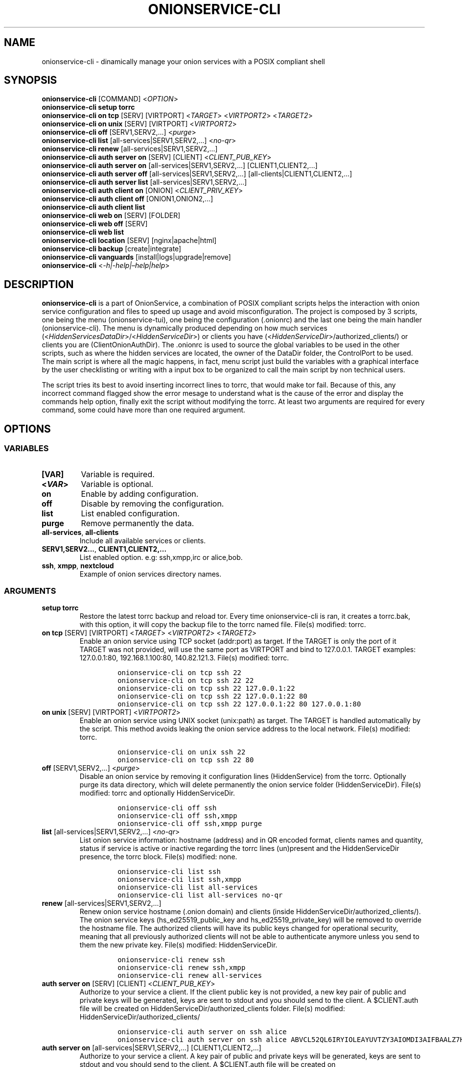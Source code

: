 .\" Automatically generated by Pandoc 2.9.2.1
.\"
.TH "ONIONSERVICE-CLI" "1" "September 2069" "onionservice-cli 0.0.1" ""
.hy
.SH NAME
.PP
onionservice-cli - dinamically manage your onion services with a POSIX
compliant shell
.SH SYNOPSIS
.PP
\f[B]onionservice-cli\f[R] [COMMAND] <\f[I]OPTION\f[R]>
.PD 0
.P
.PD
\f[B]onionservice-cli setup torrc\f[R]
.PD 0
.P
.PD
\f[B]onionservice-cli on tcp\f[R] [SERV] [VIRTPORT] <\f[I]TARGET\f[R]>
<\f[I]VIRTPORT2\f[R]> <\f[I]TARGET2\f[R]>
.PD 0
.P
.PD
\f[B]onionservice-cli on unix\f[R] [SERV] [VIRTPORT]
<\f[I]VIRTPORT2\f[R]>
.PD 0
.P
.PD
\f[B]onionservice-cli off\f[R] [SERV1,SERV2,\&...] <\f[I]purge\f[R]>
.PD 0
.P
.PD
\f[B]onionservice-cli list\f[R] [all-services|SERV1,SERV2,\&...]
<\f[I]no-qr\f[R]>
.PD 0
.P
.PD
\f[B]onionservice-cli renew\f[R] [all-services|SERV1,SERV2,\&...]
.PD 0
.P
.PD
\f[B]onionservice-cli auth server on\f[R] [SERV] [CLIENT]
<\f[I]CLIENT_PUB_KEY\f[R]>
.PD 0
.P
.PD
\f[B]onionservice-cli auth server on\f[R]
[all-services|SERV1,SERV2,\&...] [CLIENT1,CLIENT2,\&...]
.PD 0
.P
.PD
\f[B]onionservice-cli auth server off\f[R]
[all-services|SERV1,SERV2,\&...] [all-clients|CLIENT1,CLIENT2,\&...]
.PD 0
.P
.PD
\f[B]onionservice-cli auth server list\f[R]
[all-services|SERV1,SERV2,\&...]
.PD 0
.P
.PD
\f[B]onionservice-cli auth client on\f[R] [ONION]
<\f[I]CLIENT_PRIV_KEY\f[R]>
.PD 0
.P
.PD
\f[B]onionservice-cli auth client off\f[R] [ONION1,ONION2,\&...]
.PD 0
.P
.PD
\f[B]onionservice-cli auth client list\f[R]
.PD 0
.P
.PD
\f[B]onionservice-cli web on\f[R] [SERV] [FOLDER]
.PD 0
.P
.PD
\f[B]onionservice-cli web off\f[R] [SERV]
.PD 0
.P
.PD
\f[B]onionservice-cli web list\f[R]
.PD 0
.P
.PD
\f[B]onionservice-cli location\f[R] [SERV] [nginx|apache|html]
.PD 0
.P
.PD
\f[B]onionservice-cli backup\f[R] [create|integrate]
.PD 0
.P
.PD
\f[B]onionservice-cli vanguards\f[R] [install|logs|upgrade|remove]
.PD 0
.P
.PD
\f[B]onionservice-cli\f[R] <\f[I]-h|-help|\[en]help|help\f[R]>
.SH DESCRIPTION
.PP
\f[B]onionservice-cli\f[R] is a part of OnionService, a combination of
POSIX compliant scripts helps the interaction with onion service
configuration and files to speed up usage and avoid misconfiguration.
The project is composed by 3 scripts, one being the menu
(onionservice-tui), one being the configuration (.onionrc) and the last
one being the main handler (onionservice-cli).
The menu is dynamically produced depending on how much services
(<\f[I]HiddenServicesDataDir\f[R]>/<\f[I]HiddenServiceDir\f[R]>) or
clients you have (<\f[I]HiddenServiceDir\f[R]>/authorized_clients/) or
clients you are (ClientOnionAuthDir).
The .onionrc is used to source the global variables to be used in the
other scripts, such as where the hidden services are located, the owner
of the DataDir folder, the ControlPort to be used.
The main script is where all the magic happens, in fact, menu script
just build the variables with a graphical interface by the user
checklisting or writing with a input box to be organized to call the
main script by non technical users.
.PP
The script tries its best to avoid inserting incorrect lines to torrc,
that would make tor fail.
Because of this, any incorrect command flagged show the error mesage to
understand what is the cause of the error and display the commands help
option, finally exit the script without modifying the torrc.
At least two arguments are required for every command, some could have
more than one required argument.
.SH OPTIONS
.SS VARIABLES
.TP
\f[B][VAR]\f[R]
Variable is required.
.TP
\f[B]<\f[BI]VAR\f[B]>\f[R]
Variable is optional.
.TP
\f[B]on\f[R]
Enable by adding configuration.
.TP
\f[B]off\f[R]
Disable by removing the configuration.
.TP
\f[B]list\f[R]
List enabled configuration.
.TP
\f[B]purge\f[R]
Remove permanently the data.
.TP
\f[B]all-services\f[R], \f[B]all-clients\f[R]
Include all available services or clients.
.TP
\f[B]SERV1,SERV2\&...\f[R], \f[B]CLIENT1,CLIENT2,\&...\f[R]
List enabled option.
e.g: ssh,xmpp,irc or alice,bob.
.TP
\f[B]ssh\f[R], \f[B]xmpp\f[R], \f[B]nextcloud\f[R]
Example of onion services directory names.
.SS ARGUMENTS
.TP
\f[B]setup torrc\f[R]
Restore the latest torrc backup and reload tor.
Every time onionservice-cli is ran, it creates a torrc.bak, with this
option, it will copy the backup file to the torrc named file.
File(s) modified: torrc.
.TP
\f[B]on tcp\f[R] [SERV] [VIRTPORT] <\f[I]TARGET\f[R]> <\f[I]VIRTPORT2\f[R]> <\f[I]TARGET2\f[R]>
Enable an onion service using TCP socket (addr:port) as target.
If the TARGET is only the port of it TARGET was not provided, will use
the same port as VIRTPORT and bind to 127.0.0.1.
TARGET examples: 127.0.0.1:80, 192.168.1.100:80, 140.82.121.3.
File(s) modified: torrc.
.RS
.IP
.nf
\f[C]
onionservice-cli on tcp ssh 22
onionservice-cli on tcp ssh 22 22
onionservice-cli on tcp ssh 22 127.0.0.1:22
onionservice-cli on tcp ssh 22 127.0.0.1:22 80
onionservice-cli on tcp ssh 22 127.0.0.1:22 80 127.0.0.1:80
\f[R]
.fi
.RE
.TP
\f[B]on unix\f[R] [SERV] [VIRTPORT] <\f[I]VIRTPORT2\f[R]>
Enable an onion service using UNIX socket (unix:path) as target.
The TARGET is handled automatically by the script.
This method avoids leaking the onion service address to the local
network.
File(s) modified: torrc.
.RS
.IP
.nf
\f[C]
onionservice-cli on unix ssh 22
onionservice-cli on tcp ssh 22 80
\f[R]
.fi
.RE
.TP
\f[B]off\f[R] [SERV1,SERV2,\&...] <\f[I]purge\f[R]>
Disable an onion service by removing it configuration lines
(HiddenService) from the torrc.
Optionally purge its data directory, which will delete permanently the
onion service folder (HiddenServiceDir).
File(s) modified: torrc and optionally HiddenServiceDir.
.RS
.IP
.nf
\f[C]
onionservice-cli off ssh
onionservice-cli off ssh,xmpp
onionservice-cli off ssh,xmpp purge
\f[R]
.fi
.RE
.TP
\f[B]list\f[R] [all-services|SERV1,SERV2,\&...] <\f[I]no-qr\f[R]>
List onion service information: hostname (address) and in QR encoded
format, clients names and quantity, status if service is active or
inactive regarding the torrc lines (un)present and the HiddenServiceDir
presence, the torrc block.
File(s) modified: none.
.RS
.IP
.nf
\f[C]
onionservice-cli list ssh
onionservice-cli list ssh,xmpp
onionservice-cli list all-services
onionservice-cli list all-services no-qr
\f[R]
.fi
.RE
.TP
\f[B]renew\f[R] [all-services|SERV1,SERV2,\&...]
Renew onion service hostname (.onion domain) and clients (inside
HiddenServiceDir/authorized_clients/).
The onion service keys (hs_ed25519_public_key and
hs_ed25519_private_key) will be removed to override the hostname file.
The authorized clients will have its public keys changed for operational
security, meaning that all previously authorized clients will not be
able to authenticate anymore unless you send to them the new private
key.
File(s) modified: HiddenServiceDir.
.RS
.IP
.nf
\f[C]
onionservice-cli renew ssh
onionservice-cli renew ssh,xmpp
onionservice-cli renew all-services
\f[R]
.fi
.RE
.TP
\f[B]auth server on\f[R] [SERV] [CLIENT] <\f[I]CLIENT_PUB_KEY\f[R]>
Authorize to your service a client.
If the client public key is not provided, a new key pair of public and
private keys will be generated, keys are sent to stdout and you should
send to the client.
A $CLIENT.auth file will be created on
HiddenServiceDir/authorized_clients folder.
File(s) modified: HiddenServiceDir/authorized_clients/
.RS
.IP
.nf
\f[C]
onionservice-cli auth server on ssh alice
onionservice-cli auth server on ssh alice ABVCL52QL6IRYIOLEAYUVTZY3AIOMDI3AIFBAALZ7HJOHIJFVBIQ
\f[R]
.fi
.RE
.TP
\f[B]auth server on\f[R] [all-services|SERV1,SERV2,\&...] [CLIENT1,CLIENT2,\&...]
Authorize to your service a client.
A key pair of public and private keys will be generated, keys are sent
to stdout and you should send to the client.
A $CLIENT.auth file will be created on
HiddenServiceDir/authorized_clients folder.
File(s) modified: HiddenServiceDir/authorized_clients/
.RS
.IP
.nf
\f[C]
onionservice-cli auth server on ssh alice
onionservice-cli auth server on ssh alice,bob
onionservice-cli auth server on ssh,xmpp alice
onionservice-cli auth server on ssh,xmpp alice,bob
onionservice-cli auth server on all-services alice,bob
onionservice-cli auth server on all-services all-clients
\f[R]
.fi
.RE
.TP
\f[B]auth server off\f[R] [all-services|SERV1,SERV2,\&...] [all-clients|CLIENT1,CLIENT2,\&...]
Deauthorize from your service a client that is inside
HiddenServiceDir/authorized_clients folder.
File(s) modified: HiddenServiceDir/authorized_clients/
.RS
.IP
.nf
\f[C]
onionservice-cli auth server off ssh alice
onionservice-cli auth server off ssh alice,bob
onionservice-cli auth server off ssh,xmpp alice
onionservice-cli auth server off ssh,xmpp alice,bob
onionservice-cli auth server off all-services alice,bob
onionservice-cli auth server off all-services all-clients
\f[R]
.fi
.RE
.TP
\f[B]auth server list\f[R] [all-services|SERV1,SERV2,\&...]
List authorized clients and the respective public keys that are inside
HiddenServiceDir/authorized_clients folder.
File(s) modified: none
.RS
.IP
.nf
\f[C]
onionservice-cli auth server list ssh
onionservice-cli auth server list ssh,xmpp
onionservice-cli auth server list all-services
\f[R]
.fi
.RE
.TP
\f[B]auth client on\f[R] [ONION] <\f[I]CLIENT_PRIV_KEY\f[R]>
Authenticate as a client to a remote onion serivce.
If the client private keys is not provided, a new key pair of public and
private keys will be generated, keys are sent to stdout and you should
send to the onion service operator.
Add a $ONION.auth_private to ClientOnionAuthDir.
File(s) modified: ClientOnionAuthDir.
.RS
.IP
.nf
\f[C]
onionservice-cli auth client on fe4avn4qtxht5wighyii62n2nw72spfabzv6dyqilokzltet4b2r4wqd.onion
onionservice-cli auth client on fe4avn4qtxht5wighyii62n2nw72spfabzv6dyqilokzltet4b2r4wqd.onion UBVCL52FL6IRYIOLEAYUVTZY3AIOMDI3AIFBAALZ7HJOHIJFVBIQ
\f[R]
.fi
.RE
.TP
\f[B]auth client off\f[R] [ONION1,ONION2,\&...]
Deauthenticate from a remote onion serivce.
Remove the $ONION.auth_private file from ClientOnionAuthDir.
File(s) modified: ClientOnionAuthDir/.
.RS
.IP
.nf
\f[C]
onionservice-cli auth client off fe4avn4qtxht5wighyii62n2nw72spfabzv6dyqilokzltet4b2r4wqd.onion
onionservice-cli auth client off fe4avn4qtxht5wighyii62n2nw72spfabzv6dyqilokzltet4b2r4wqd.onion,yyyzxhjk6psc6ul5jnfwloamhtyh7si74b47a3k2q3pskwwxrzhsxmad.onion
\f[R]
.fi
.RE
.TP
\f[B]auth client list\f[R]
List authentication files and the respective private keys from
ClientOnionAuthDir.Useful when removing files and you want to see which
onions you are already authenticated with.
File(s) modified: none.
.RS
.IP
.nf
\f[C]
onionservice-cli auth client list
\f[R]
.fi
.RE
.TP
\f[B]web on\f[R] [SERV] [FOLDER]
Enable a website using a specific onion service by creating a
configuration file inside the web server folder.
The folder name is to be considered the wanted folder inside
WEBSITE_FOLDER variable defined on .onionrc.
File(s) modified: /etc/WEBSERVER/sites-enabled/.
.RS
.IP
.nf
\f[C]
onionservice-cli web on nextcloud nextcloud-local-site
\f[R]
.fi
.RE
.TP
\f[B]web off\f[R] [SERV]
Disable a website from a specific onion service by removing its
configuration file from the webserver folder.
File(s) modified: /etc/WEBSERVER/sites-enabled/.
.RS
.IP
.nf
\f[C]
onionservice-cli web off nextcloud
\f[R]
.fi
.RE
.TP
\f[B]web list\f[R]
List enabled websites, meaning the confiuration files inside the
webserver folder /etc/WEBSERVER/sites-enabled/.
File(s) modified: none.
.RS
.IP
.nf
\f[C]
onionservice-cli web list
\f[R]
.fi
.RE
.TP
\f[B]location\f[R] [SERV] [nginx|apache|html]
Guide to add onion location to your plainnet website when using the
webserver Nginx or Apache2 or an HTML header.
It does not modify any configuration by itself, the instructions to do
so are send to stdout.
File(s) modified: none.
.RS
.IP
.nf
\f[C]
onionservice-cli location nextcloud nginx
onionservice-cli location nextcloud apache
onionservice-cli location nextcloud html
\f[R]
.fi
.RE
.TP
\f[B]backup\f[R] [create|integrate]
Backup all of the torrc, DataDir/services and ClientOnionAuthDir either
by creating a backup file or integrating to the system from a backup
made before.
File(s) modified: torrc, DataDir/services, ClientOnionAuthDir.
.RS
.IP
.nf
\f[C]
onionservice-cli backup create
onionservice-cli backup integrate
\f[R]
.fi
.RE
.TP
\f[B]vanguards\f[R] [install|logs|upgrade|remove]
Manage Vanguards addon using the repository
https://github.com/mikeperry-tor/vanguards.
This addon protects against guard discovery and related traffic analysis
attacks.
A guard discovery attack enables an adversary to determine the guard
node(s) that are in use by a Tor client and/or Tor onion service.
Once the guard node is known, traffic analysis attacks that can
deanonymize an onion service (or onion service user) become easier.
Installation (git clone) and Upgrade (git pull) are bound to a commit
hash set on the .onionrc (git reset \[en]hard VANGUARDS_COMMIT_HASH).
Remove will delete the vanguards directory.
Logs follow the service logs.
When installing, it create a service called vanguards\[at]default, which
you can stop and start.
File(s) modified: DataDir/vanguards/vanguards.conf.
.RS
.IP
.nf
\f[C]
onionservice-cli vanguards install
onionservice-cli vanguards logs
onionservice-cli vanguards upgrade
onionservice-cli vanguards remove
\f[R]
.fi
.RE
.TP
<\f[I]-h|-help|\[en]help|help\f[R]>
Display the script help message.
Abscense of any parameter will also have the same effect.
.RS
.IP
.nf
\f[C]
onionservice-cli
onionservice-cli -h
onionservice-cli -help
onionservice-cli --help
onionservice-cli help
\f[R]
.fi
.RE
.SH EXIT VALUE
.TP
\f[B]0\f[R]
Success
.TP
\f[B]1\f[R]
Fail
.SH BUGS
.PP
Bugs you may find
.SH SEE ALSO
.IP
.nf
\f[C]
tor(1), sh(1), regex(7)
\f[R]
.fi
.SH COPYRIGHT
.PP
Copyright \[co] 2021 nyxnor.
License GPLv3+: GNU GPL version 3 or later
<https://gnu.org/licenses/gpl.html>.
This is free software: you are free to change and redistribute it.
There is NO WARRANTY, to the extent permitted by law.
.SH AUTHORS
Written by nyxnor (nyxnor\[at]protonmail.com).

